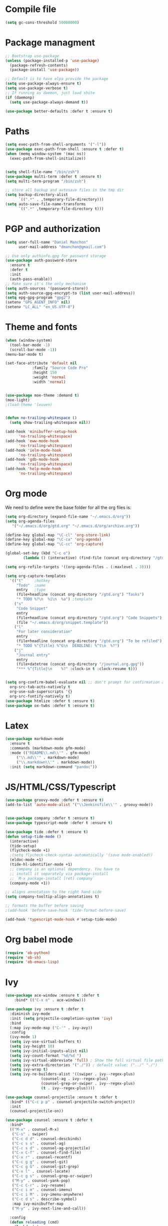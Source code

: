 * Compile file
#+BEGIN_SRC emacs-lisp :results value silent
(setq gc-cons-threshold 50000000)
#+END_SRC

* Package managment
#+BEGIN_SRC emacs-lisp :results value silent
;; Bootstrap use-package
(unless (package-installed-p 'use-package)
  (package-refresh-contents)
  (package-install 'use-package))

;; Default is to have elpa provide the package
(setq use-package-always-ensure t)
(setq use-package-verbose t)
;; If running as daemon, just load shite
(if (daemonp)
  (setq use-package-always-demand t))

(use-package better-defaults :defer t :ensure t)
#+END_SRC

* Paths
#+BEGIN_SRC emacs-lisp :results value silent
(setq exec-path-from-shell-arguments '("-l"))
(use-package exec-path-from-shell :ensure t :defer t)
(when (memq window-system '(mac ns))
  (exec-path-from-shell-initialize))


(setq shell-file-name "/bin/zsh")
(use-package multi-term :defer t :ensure t)
(setq multi-term-program "/bin/zsh")

;; store all backup and autosave files in the tmp dir
(setq backup-directory-alist
      `((".*" . ,temporary-file-directory)))
(setq auto-save-file-name-transforms
      `((".*" ,temporary-file-directory t)))
#+END_SRC

* PGP and authorization
#+BEGIN_SRC emacs-lisp :results value silent
(setq user-full-name "Daniel Manchon"
      user-mail-address "dmanchon@gmail.com")

;; Use only authinfo.gpg for password storage
(use-package auth-password-store
  :ensure t
  :defer t
  :init
  (auth-pass-enable))
;; Make sure it's the only mechanism
(setq auth-sources '(password-store))
(setq auth-source-gpg-encrypt-to (list user-mail-address))
(setq epg-gpg-program "gpg2")
(setenv "GPG_AGENT_INFO" nil)
(setenv "LC_ALL" "en_US.UTF-8")
#+END_SRC

* Theme and fonts
#+BEGIN_SRC emacs-lisp :results value silent
(when (window-system)
  (tool-bar-mode -1)
  (scroll-bar-mode -1))
(menu-bar-mode t)

(set-face-attribute 'default nil
		    :family "Source Code Pro"
		    :height 150
		    :weight 'normal
		    :width 'normal)


(use-package moe-theme :demand t)
(moe-light)
;(load-theme 'leuven)


(defun no-trailing-whitespace ()
  (setq show-trailing-whitespace nil))

(add-hook 'minibuffer-setup-hook
	  'no-trailing-whitespace)
(add-hook 'eww-mode-hook
	  'no-trailing-whitespace)
(add-hook 'ielm-mode-hook
	  'no-trailing-whitespace)
(add-hook 'gdb-mode-hook
	  'no-trailing-whitespace)
(add-hook 'help-mode-hook
	  'no-trailing-whitespace)
#+END_SRC

* Org mode
We need to define were the base folder for all the org files is:
#+BEGIN_SRC emacs-lisp :results value silent
  (setq org-directory (expand-file-name "~/.emacs.d/org"))
  (setq org-agenda-files
     '("~/.emacs.d/org/gtd.org" "~/.emacs.d/org/archive.org"))
#+END_SRC


#+BEGIN_SRC emacs-lisp :results value silent
  (define-key global-map "\C-cl" 'org-store-link)
  (define-key global-map "\C-ca" 'org-agenda)
  (define-key global-map "\C-cc" 'org-capture)

  (global-set-key (kbd "C-c o")
		  (lambda () (interactive) (find-file (concat org-directory "/gtd.org"))))

  (setq org-refile-targets '((org-agenda-files . (:maxlevel . 3))))

  (setq org-capture-templates
	'(("t"     ;hotkey
	   "Todo"  ;name
	   entry   ;type
	   (file+headline (concat org-directory "/gtd.org") "Tasks")
	   "* TODO %?\n  %i\n  %a") ;template
	  ("s"
	   "Code Snippet"
	   entry
	   (file+headline (concat org-directory "/gtd.org") "Code Snippets")
	   (file "~/.emacs.d/org/snippet.template"))
	  ("l"
	   "For later consideration"
	   entry
	   (file+headline (concat org-directory "/gtd.org") "To be refiled")
	   "* TODO %^{Title} %^G\n  DEADLINE: %^t\n  %?")
	  ("j"
	   "Journal entry"
	   entry
	   (file+datetree (concat org-directory "/journal.org.gpg"))
	   "*** %^{Title}\n    %?" :clock-in t :clock-resume t)))


  (setq org-confirm-babel-evaluate nil ;; don't prompt for confirmation about executing a block
	org-src-tab-acts-natively t
	org-use-sub-superscripts '{}
	org-src-fontify-natively t)
  (use-package htmlize :defer t :ensure t)
  (use-package ox-twbs :defer t :ensure t)
#+END_SRC

* Latex
#+BEGIN_SRC emacs-lisp :results value silent
(use-package markdown-mode
  :ensure t
  :commands (markdown-mode gfm-mode)
  :mode (("README\\.md\\'" . gfm-mode)
	 ("\\.md\\'" . markdown-mode)
	 ("\\.markdown\\'" . markdown-mode))
  :init (setq markdown-command "pandoc"))
#+END_SRC

* JS/HTML/CSS/Typescript
#+BEGIN_SRC emacs-lisp :results value silent
(use-package groovy-mode :defer t :ensure t)
(add-to-list 'auto-mode-alist '("\\Jenkinsfile\\'" . groovy-mode))


(use-package company :defer t :ensure t)
(use-package typescript-mode :defer t :ensure t)

(use-package tide :defer t :ensure t)
(defun setup-tide-mode ()
  (interactive)
  (tide-setup)
  (flycheck-mode +1)
  ;(setq flycheck-check-syntax-automatically '(save mode-enabled))
  (eldoc-mode +1)
  (tide-hl-identifier-mode +1)
  ;; company is an optional dependency. You have to
  ;; install it separately via package-install
  ;; `M-x package-install [ret] company`
  (company-mode +1))

;; aligns annotation to the right hand side
(setq company-tooltip-align-annotations t)

;; formats the buffer before saving
;(add-hook 'before-save-hook 'tide-format-before-save)

(add-hook 'typescript-mode-hook #'setup-tide-mode)
#+END_SRC

* Org babel mode
#+BEGIN_SRC emacs-lisp :results value silent
  (require 'ob-python)
  (require 'ob-sh)
  (require 'ob-emacs-lisp)
#+END_SRC

* Ivy
#+BEGIN_SRC emacs-lisp :results value silent
  (use-package ace-window :ensure t :defer t
      :bind* (("C-x o" . ace-window)))

  (use-package ivy :ensure t :defer t
    :diminish ivy-mode
    :init (setq projectile-completion-system 'ivy)
    :bind
    (:map ivy-mode-map ("C-'" . ivy-avy))
    :config
    (ivy-mode 1)
    (setq ivy-use-virtual-buffers t)
    (setq ivy-height 10)
    (setq ivy-initial-inputs-alist nil)
    (setq ivy-count-format "%d/%d ")
    (setq ivy-virtual-abbreviate 'full) ; Show the full virtual file paths
    (setq ivy-extra-directories '("./")) ; default value: ("../" "./")
    (setq ivy-wrap t)
    (setq ivy-re-builders-alist '((swiper . ivy--regex-plus)
				  (counsel-ag . ivy--regex-plus)
				  (counsel-grep-or-swiper . ivy--regex-plus)
				  (t . ivy--regex-plus))))

  (use-package counsel-projectile :ensure t :defer t
    :bind* (("C-c p p" . counsel-projectile-switch-project))
    :init
    (counsel-projectile-on))

  (use-package counsel :ensure t :defer t
    :bind*
    (("M-x" . counsel-M-x)
     ("C-s" . swiper)
     ("C-c d d" . counsel-descbinds)
     ("C-c s s" . counsel-ag)
     ("C-c s d" . counsel-ag-projectile)
     ("C-x C-f" . counsel-find-file)
     ("C-x r" . counsel-recentf)
     ("C-c g g" . counsel-git)
     ("C-c g G" . counsel-git-grep)
     ("C-x l" . counsel-locate)
     ("C-c g s" . counsel-grep-or-swiper)
     ("M-y" . counsel-yank-pop)
     ("C-c C-r" . ivy-resume)
     ("C-c i m" . counsel-imenu)
     ("C-c i M" . ivy-imenu-anywhere)
     ("C-c d s" . describe-symbol)
     :map ivy-minibuffer-map
     ("M-y" . ivy-next-line-and-call))

    :config
    (defun reloading (cmd)
      (lambda (x)
	(funcall cmd x)
	(ivy--reset-state ivy-last)))
    (defun given-file (cmd prompt) ; needs lexical-binding
      (lambda (source)
	(let ((target
	       (let ((enable-recursive-minibuffers t))
		 (read-file-name
		  (format "%s %s to:" prompt source)))))
	  (funcall cmd source target 1))))
    (defun confirm-delete-file (x)
      (dired-delete-file x 'confirm-each-subdirectory))

    (ivy-add-actions
     'counsel-find-file
     `(("c" ,(given-file #'copy-file "Copy") "copy")
       ("d" ,(reloading #'confirm-delete-file) "delete")
       ("m" ,(reloading (given-file #'rename-file "Move")) "move")))
    (ivy-add-actions
     'counsel-projectile-find-file
     `(("c" ,(given-file #'copy-file "Copy") "copy")
       ("d" ,(reloading #'confirm-delete-file) "delete")
       ("m" ,(reloading (given-file #'rename-file "Move")) "move")
       ("b" counsel-find-file-cd-bookmark-action "cd bookmark")))

    ;; to make counsel-ag search the root projectile directory.
    (defun counsel-ag-projectile ()
      (interactive)
      (counsel-ag nil (projectile-project-root)))

    (setq counsel-find-file-at-point t)
    ;; ignore . files or temporary files
    (setq counsel-find-file-ignore-regexp
	  (concat
	   ;; File names beginning with # or .
	   "\\(?:q
      \\`[#.]\\)"
	   ;; File names ending with # or ~
	   "\\|\\(?:\\`.+?[#~]\\'\\)")))

					  ;(setq ivy-display-style 'fancy)

  (use-package ivy-hydra :defer t :ensure t)
  (define-key ivy-minibuffer-map (kbd "<left>") 'counsel-up-directory)
  (define-key ivy-minibuffer-map (kbd "<right>") 'ivy-alt-done)

#+END_SRC

* Git
#+BEGIN_SRC emacs-lisp :results value silent
(use-package magit :ensure t :defer t)
(setq magit-refresh-status-buffer nil)
(global-set-key [f2] 'magit-status)
#+END_SRC

* Clojure

#+BEGIN_SRC emacs-lisp :results value silent
(require 'ob-clojure)
(use-package slime :ensure t :defer t)
(setq org-babel-clojure-backend 'cider)
(use-package cider :ensure t :defer t)
(use-package clojure-mode :ensure t :defer t)
(use-package paredit :ensure t :defer t)
(use-package rainbow-delimiters :ensure t :defer t)

(add-hook 'clojure-mode-hook 'rainbow-delimiters-mode)
(add-hook 'clojure-mode-hook 'paredit-mode)
(add-hook 'emacs-lisp-mode-hook 'paredit-mode)
#+END_SRC

* Python
#+BEGIN_SRC emacs-lisp :results value silent
  (use-package multi-line :defer t :ensure t)
  (use-package elpy :defer t :ensure t)
  (pyvenv-mode)
  (use-package realgud :defer t)

  (defun ssbb-pyenv-hook ()
    "Automatically activates pyenv version if .python-version file exists."
    (f-traverse-upwards
     (lambda (path)
       (let ((pyenv-version-path (f-expand ".python-version" path)))
	 (if (f-exists? pyenv-version-path)
	     (pyvenv-mode (s-trim (f-read-text pyenv-version-path 'utf-8))))))))

  (add-hook 'find-file-hook 'ssbb-pyenv-hook)
  (add-to-list 'exec-path "~/.pyenv/shims")

  (elpy-enable)

  (setq elpy-rpc-backend "jedi")
  (setq python-check-command (expand-file-name "~/.pyenv/shims/flake8"))
  (setq python-check-command "flake8")

  ; cleanup whitespace on save.  This is run as a before-save-hook
  ; because it would throw flake8 errors on after-save-hook
  (add-hook 'before-save-hook 'whitespace-cleanup)

  (defun elpy-goto-definition-or-rgrep ()
    "Go to the definition of the symbol at point, if found. Otherwise, run `elpy-rgrep-symbol'."
    (interactive)
    (ring-insert find-tag-marker-ring (point-marker))
    (condition-case nil (elpy-goto-definition)
      (error (elpy-rgrep-symbol
	      (concat "\\(def\\|class\\)\s" (thing-at-point 'symbol) "(")))))

  (define-key elpy-mode-map [f5] 'elpy-goto-definition-or-rgrep)

#+END_SRC

* Project
#+BEGIN_SRC emacs-lisp :results value silent
  (global-company-mode)
  (global-set-key (kbd "TAB") #'company-indent-or-complete-common)
  (use-package projectile :ensure t :defer t)
  (projectile-mode)
  (setq projectile-switch-project-action 'projectile-dired)

  (use-package docker-tramp :defer t :ensure t)
  (use-package yaml-mode :defer t :ensure t)

#+END_SRC

* Navigation
#+BEGIN_SRC emacs-lisp :results value silent
  (use-package expand-region
    :defer t :ensure t)
  (global-set-key (kbd "C-.") 'er/expand-region)
  (global-set-key (kbd "C->") 'er/contract-region)

  (when (string= system-type "darwin")
    (setq dired-use-ls-dired nil))

  (use-package avy
    :ensure t
    :bind ("M-s" . avy-goto-char))

  (use-package undo-tree :defer t :ensure t)
  (require 'undo-tree)
  (global-undo-tree-mode)

  (use-package neotree :defer t :ensure t)
  (require 'neotree)
  (global-set-key [f3] 'neotree-toggle)
  (global-set-key [f4] 'eshell)

  (require 'recentf)
  (recentf-mode 1)
  (setq recentf-max-menu-items 100)

  (add-hook 'prog-mode-hook (lambda ()
			      (linum-mode t)
			      (electric-pair-mode)))
  (show-paren-mode)       ; Automatically highlight parenthesis pairs
  (setq show-paren-delay 0) ; show the paren match immediately


  (use-package hl-line
   :config (set-face-background 'hl-line "LightGoldenrod2"))
  (global-hl-line-mode)

  (defalias 'yes-or-no-p 'y-or-n-p)
  (setq confirm-kill-emacs 'y-or-n-p)

  (use-package diff-hl
   :init (global-diff-hl-mode)
   :config (add-hook 'vc-checkin-hook 'diff-hl-update))

  (global-set-key (kbd "C-+") 'text-scale-increase)
  (global-set-key (kbd "C--") 'text-scale-decrease)

  (setq org-src-fontify-natively t)

  (use-package guide-key
    :ensure t
    :config
    (setq guide-key/guide-key-sequence '("C-c" "C-x"))
    (setq guide-key/recursive-key-sequence-flag t)
    (setq guide-key/idle-delay 1)
    (setq guide-key/popup-window-position 'bottom)
    (guide-key-mode 1))

  (use-package docker
    :defer t
    :diminish
    )
  (use-package dockerfile-mode
    :defer t
    )
#+END_SRC

* Nix
#+BEGIN_SRC emacs-lisp :results value silent
(use-package nix-mode
   :defer t :ensure t)
#+END_SRC

* Services
#+BEGIN_SRC emacs-lisp :results value silent
(use-package prodigy :defer t :ensure t)
#+END_SRC
